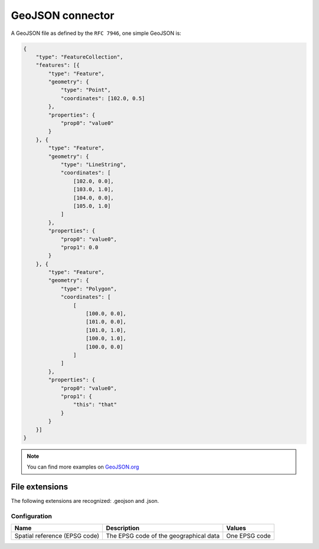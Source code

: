 GeoJSON connector
=================

A GeoJSON file as defined by the ``RFC 7946``, one simple GeoJSON is:

.. code-block:: json

    {
        "type": "FeatureCollection",
        "features": [{
            "type": "Feature",
            "geometry": {
                "type": "Point",
                "coordinates": [102.0, 0.5]
            },
            "properties": {
                "prop0": "value0"
            }
        }, {
            "type": "Feature",
            "geometry": {
                "type": "LineString",
                "coordinates": [
                    [102.0, 0.0],
                    [103.0, 1.0],
                    [104.0, 0.0],
                    [105.0, 1.0]
                ]
            },
            "properties": {
                "prop0": "value0",
                "prop1": 0.0
            }
        }, {
            "type": "Feature",
            "geometry": {
                "type": "Polygon",
                "coordinates": [
                    [
                        [100.0, 0.0],
                        [101.0, 0.0],
                        [101.0, 1.0],
                        [100.0, 1.0],
                        [100.0, 0.0]
                    ]
                ]
            },
            "properties": {
                "prop0": "value0",
                "prop1": {
                    "this": "that"
                }
            }
        }]
    }


.. note::
    You can find  more examples on `GeoJSON.org <http://geojson.org/geojson-spec.html#feature-collection-objects>`_


File extensions
~~~~~~~~~~~~~~~

The following extensions are recognized: .geojson and .json.

Configuration
-------------
.. list-table::
   :header-rows: 1

   * * Name
     * Description
     * Values
   * * Spatial reference (EPSG code)
     * The EPSG code of the geographical data
     * One EPSG code